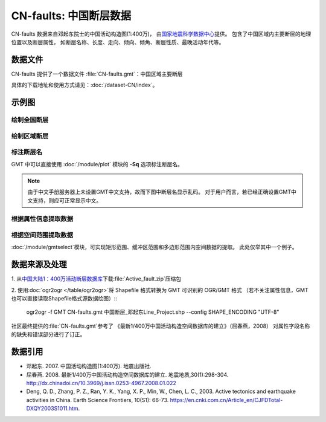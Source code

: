 CN-faults: 中国断层数据
=======================

CN-faults 数据来自邓起东院士的中国活动构造图(1:400万)，
由\ `国家地震科学数据中心 <http://datashare.igl.earthquake.cn/datashare>`__\ 提供。
包含了中国区域内主要断层的地理位置以及断层属性，
如断层名称、长度、走向、倾向、倾角、断层性质、最晚活动年代等。

数据文件
--------

CN-faults 提供了一个数据文件 :file:`CN-faults.gmt`\ ：中国区域主要断层

具体的下载地址和使用方式请见：\ :doc:`/dataset-CN/index`\ 。

示例图
------

绘制全国断层
++++++++++++

.. gmtplot::
   :show-code: true
   :width: 75%

    gmt begin CN-faults png,pdf
        gmt coast -JM15c -RCN -Baf -W0.5p,black -A10000
        gmt plot CN-faults.gmt -W1p,red
    gmt end show

绘制区域断层
++++++++++++

.. gmtplot::
   :show-code: true
   :width: 50%

    gmt begin CN-regional-faults png,pdf
        gmt basemap -JM15c -R95/105/25/35 -Baf
        gmt plot CN-faults.gmt -W1p,red
    gmt end show

标注断层名
++++++++++

GMT 中可以直接使用 :doc:`/module/plot` 模块的 **-Sq** 选项标注断层名。

.. note::

   由于中文手册服务器上未设置GMT中文支持，故而下图中断层名显示乱码。
   对于用户而言，若已经正确设置GMT中文支持，则应可正常显示中文。

.. gmtplot::
   :show-code: true
   :width: 50%

    gmt begin CN-faults-labeling png,pdf
        gmt coast -JM10c -RTW -Baf -W0.5p,black
        # -aL: extract "断层名称" as "-L" value in segment headers
        # -Sq+Lh: set the label text from "-L" in segment headers        
        gmt convert CN-faults.gmt -aL="断层名称" | gmt plot -Sqn1:+Lh+f11,39
    gmt end show

根据属性信息提取数据
++++++++++++++++++++++

.. gmtplot::
   :show-code: true
   :width: 50%
   
    gmt begin CN-single-fault png
        gmt basemap -R98/105/22/27 -Ba 
        # -S: output record contains specified field attribute
        gmt convert CN-faults.gmt -S"断层名称=红河断裂" | gmt plot
    gmt end show

根据空间范围提取数据
++++++++++++++++++++++

:doc:`/module/gmtselect`\ 模块，可实现矩形范围、缓冲区范围和多边形范围内空间数据的提取。
此处仅举其中一个例子。

.. gmtplot::
   :show-code: true
   :width: 50%
   
    gmt begin CN-buffer-fault png,pdf
        gmt basemap -R109/113/34/37 -JM15c -Ba
        echo 111 35.5 >center
        # draw a cirle with a radius of 100km
        echo 111 35.5 200k| gmt plot -SE- -Wblue -fg
        # extracing faults in the circle
        gmt select CN-faults.gmt -Ccenter+d100k -fg | gmt plot
        rm center
    gmt end show

数据来源及处理
--------------

1. 从\ `中国大陆1：400万活动断层数据库 
<http://datashare.igl.earthquake.cn/map/ActiveFault/introFault.html>`__\ 
下载\ :file:`Active_fault.zip`\ 压缩包

2. 使用\ :doc:`ogr2ogr </table/ogr2ogr>`\ 将 Shapefile 格式转换为 GMT 可识别的 OGR/GMT 格式
（若不关注属性信息，GMT也可以直接读取Shapefile格式源数据绘图）\::

    ogr2ogr -f GMT CN-faults.gmt 中国断层_邓起东Line_Project.shp --config SHAPE_ENCODING "UTF-8"

社区最终提供的\ :file:`CN-faults.gmt`\ 参考了
《最新1/400万中国活动构造空间数据库的建立》（屈春燕，2008）
对属性字段名称的缺失和错误部分进行了订正。

数据引用
--------

- 邓起东. 2007. 
  中国活动构造图(1:400万). 
  地震出版社.
- 屈春燕. 2008.
  最新1/400万中国活动构造空间数据库的建立.
  地震地质,30(1):298-304.
  http://dx.chinadoi.cn/10.3969/j.issn.0253-4967.2008.01.022
- Deng, Q. D., Zhang, P. Z., Ran, Y. K., Yang, X. P., Min, W., Chen, L. C., 2003.
  Active tectonics and earthquake activities in China. 
  Earth Science Frontiers, 10(S1): 66-73.
  https://en.cnki.com.cn/Article_en/CJFDTotal-DXQY2003S1011.htm.
